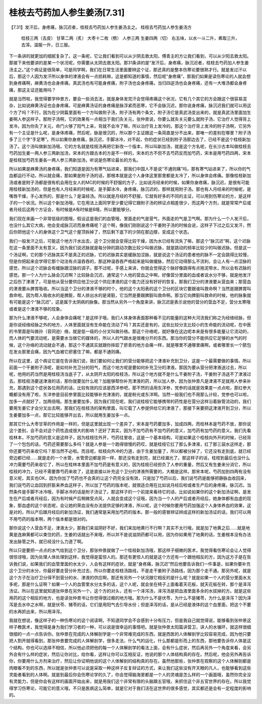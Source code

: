 桂枝去芍药加人参生姜汤[7.31]
===================================

【7.31】发汗后，身疼痛，脉沉迟者，桂枝去芍药加人参生姜汤主之。
桂枝去芍药加人参生姜汤方
 桂枝三两（去皮） 甘草二两（炙） 大枣十二枚（劈） 人参三两  生姜四两（切）
 右五味，以水一斗二升，煮取三升，去滓。温服一升，日三服。

下一条讲的就更加的细腻复杂了。这一条呢，它让我们看到可以从少阴去救太阳，傅青主的方让我们看到，可以从少阳去救太阳。那接下来他要讲的是某一个状况呢，你需要从太阴去救太阳。那31条讲的是“发汗后，身疼痛，脉沉迟者，桂枝去芍药加人参生姜汤主之。”这个病证是很简单，可是同学啊，我们在日常生活里面要辨这个证，那还真的是整本伤寒论要很熟才行。就是发过汗以后，那这个人因为发汗所以身体的津液会有一点损耗嘛，这是都知道的事情，然后呢“身疼痛”，那我们如果是读伤寒论的人就会想到身疼痛啊，麻黄汤也会身疼痛，真武汤也有可能身疼痛，附子汤也会身疼痛，当归四逆汤也会身疼痛，还有一大堆汤都会身疼痛，那这主证还能用吗？

就是当然啦，我觉得要学仲景方，要会一些消去法，就是身体发完汗会觉得疼痛这个状况，它有几个其它的方会跟这个很容易混杂，比如说麻黄汤证也会身疼痛，可是麻黄汤证的身疼痛是脉浮紧而恶寒，它不会脉沉迟，那你说身疼痛，脉沉迟我们就可以用这个方了吗？不行，因为在少阴篇里面有一个方叫做附子汤，附子汤有两个条文，附子汤它是真武汤变出来的，就是真武汤里面加生姜啊人参这样子。那附子汤啊，它的效果有一点相当于我们灸关元，张仲景说，你要么就灸关元要么就附子汤，它治疗人觉得背上发冷，因为你灸了关元，命门火够了阳气上来，背就不会冷了嘛，所以治疗背上发冷的。那这个治疗背上发冷的附子汤啊，它另外有一个主证是什么呢，是身体疼痛，然后呢，脉是很沉的，所以那个主证跟这一条简直是分不出来，那唯一的差别在哪里？附子汤多了三个字“手足寒”。所以如果你身疼痛，脉沉迟，手脚冰冷，对不起，你的症状已经到附子汤那边去了，已经不是这个桂枝新加汤了。这个汤叫做新加汤哦，它的方名就是桂枝汤再把它新改一个版本，所以叫新加汤，就是这个方名呢，在长沙古本叫做桂枝去芍药加生姜一两人参三两新加汤，宋本的方跟古本的方是不一样的，宋本的方不但不去芍药反而加芍药，宋本是用芍药四两，宋本是桂枝加芍药生姜各一两人参三两新加汤，听说是伤寒论最长的方名。

所以如果是麻黄汤的身疼痛，我们知道是因为有寒气钻进来，那我们中国人不是说“不通则痛”吗，那有寒气钻进来了，所以你的气血都运行不动，所以就会痛，那如果是附子汤的话，那根本就是这个人身体这里那里都是太冷了，所以身体会疼痛。那像桂枝新加汤或者是附子汤都是很有机会用在女人的MC的时候的不舒服的方子，比如说月经来的时候，如果你身疼痛，脉沉迟，是很有可能用桂枝新加汤的，但是也有人月经来的时候呢，是手脚冰冷，身疼痛，脉沉迟的，那样就用附子汤。那也有人月经来的时候呢，是嘴唇干燥，手心发热的，那是什么？是温经汤。所以就是月经的不舒服，它就有好多的不同的主证，可以用到伤寒论的方，是这样子的一个状况。所以这个新加汤哦，它在用法上面同学至少要记得它跟附子汤的辨证点相差很少，而这两个方剂，就是常常产后或者月经后这两个方证会，有时候是A有时候是B哦，所以要能够分。

我们现在来画一个非常低级的图哦，假设这是我们的血管哦，里面走的气是营气，外面走的气是卫气啊。那为什么一个人发汗后，也没什么其它大病，他会变成脉沉迟而身疼痛呢？这个啊，像我们刚刚说这个干姜附子汤的时候会说，这样子下过之后又发汗，然后你把他这个人的身体这个卫气这个屋顶拆掉了，然后剩下底下的少阴在那边撑，变成这个状态。

我们一般发汗之后，可能这个地方汗水出去，这个卫分就会变得比较干燥，因为水已经有流失了嘛，那这个“脉沉迟”啊，这个迟脉在这一条里面不太有意义，因为我们说迟脉就是每分钟的跳动次数比较少叫做迟脉，就是跳动的频率比较少的叫做迟脉。但是这一个汤证啊，它的那个迟脉其实不是真正的迟脉，它的迟脉其实是缓脉加涩脉，就是说这个汤证的患者他的脉不一定会跳得比较慢，但是你把起来会学得它那个动法有点温吞吞的，那这种温吞吞严格起来是叫做缓脉，然后它动得那么不流利，会让人有一点涩脉的感觉，所以这个迟脉会有缓脉跟涩脉的调子。那不过呢，手感上来讲，你就会觉得这个脉好像跳得有点拖泥带水，所以会有迟脉的感觉。那一个人为什么脉会沉迟啊？比较脉会沉迟，通常这个人他的营血之中啊，好像营分里面的血或者说水分不够，就是他发汗之后伤了津液了，可是他从营分要供应他卫分这个供应津液的这个能力还没有好好的恢复。那我们卫分的津液要从营血来；那营血的津液要从脾胃吸收。所以当这个卫分的津液不够的时个，他的这个太阳表的这个卫分的区块它要跟谁叫救命啊？当然是跟脾胃叫救命啦。因为帮人吸收水的是脾脏，帮人排出水的是肾脏，它当然是要跟脾脏叫救命啊。那当它向脾脏叫救命的时候，他的脉象就有可能是这个“脉沉迟”，这是属于太阴病的脉像。那当然从另外一个角度来讲，脉沉迟是表示说他的营分的营血不足，营分太寒哦或者是这个津液不够的现象。

那为什么津液不够呢，人会身体会痛呢？是这样子哦，我们人体身体表面那种看不见的能量的这种大河流我们称之为经络经脉，但是你说经络经脉之外的地方，人体里面就没有生命能在流动了吗？其实还是有的，这些比较分支比较小的生命能的流动呢，在中医的书里面是叫做孙（音同逊）络，就是低一级的小分叉叫做孙络。那这个孙络呢，就好像在这边呢本来是有很多能量让它流动的，而人体的气要流动呢，是需要水当做它的媒体的，所以人的气跟水是很难分开的东西。那当你的营分不能供应它足够的水气的时候，这个孙络的流动就会不通，那这个不通其实就跟你摔跤了瘀青的地方会痛一样，就是哪里不通哪里痛啊，或者哪里长一个脓包在发炎那里会痛，因为气血被它瘀塞住了嘛，都是不通则痛。

所以在这里，这个病证它是在告诉我们说，我们要如何让我们的营分能够把这个津液补充到卫分，这是一个最需要做的事情。所以前面一个干姜附子汤呢，是如何补充卫分的阳气，而这个地方呢是要如何补充卫分的津液。那因为要从营分把津液送过去，所以呢，他用的药当然是用桂枝汤当底子了，从太阴开太阳的桂枝汤，所以这个地方就不是什么干姜附子汤，干姜附子汤送不了津液过去。那桂枝汤要送津液的话，那你就要加什么呢？加能够帮你补充津液的药，所以加人参，因为张仲景凡是津液不足就用人参来补充，那遇到这个症状各位用药的话，比较有效的应该是西洋参吧，那不然的话用东洋参，党参的话就是效果差一点点啦，那红参大概都没有用了啦，东洋参是目前参里面比较能够补充津液的，就是粉光或东洋啊。当然一般我们也不用那么计较，党参也可以啦，加多一点就好了，加两倍哦。那生姜要加多，因为我们现在呢，我们说桂枝它能够携带的药性是在营分这样沿着脉管流动的，我们要用生姜它才会分叉出去啊，那我们在桂枝汤的架构里面，叫它载了人参提供给它的津液了，那接下来要把这津液开到卫分，所以生姜要加多一点，那它比较能够开出去，所以就用生姜加多一点。

那其它什么大枣甘草的作用是一样的，但是这里就出现一个差异了，宋本是芍药要加多，加成四两，而桂林本是芍药不放，那你说这个差别，会不会对这个药性造成很大的影响？还好了其实，因为不加芍药有不加芍药的意义，加芍药有加芍药的意义。我们先看桂林本，不加芍药的意义是这样子，因为桂枝往外开，芍药往里收，这是一个基本结构，可是如果这个桂枝向外开的时候，已经背了一个包包的话，芍药还需要那么多吗？就是人参是一个跑得很慢的药哎，就是桂枝它扛了那么多津液，扛了那三袋水这样走，那你还要芍药来收它吗？那当然不必啦。而且呢，桂枝向外冲的力道，由于生姜加量了，所以都被分掉了，它还没有走到底，就已经旁边都已经……就是走的一个水管，水管旁边都是洞一样，那还没有走到完，就已经漏光了。那这样子的话，桂枝到最后也没什么冲力需要芍药来收它了，所以在桂林本里面不加芍药是有意义的，因为桂枝已经担负了人参的重量，然后又有生姜来分消它，所以桂枝的冲力，已经不需要靠芍药来收了，这是直接以补充这个卫分的津液所需要的，大概是这样。那宋本呢，芍药加到四两有没有意义呢，其实也OK，因为你加了芍药也不会真的让这个药完全没有效，只是加了芍药以后，我们说芍药是能够把静脉血收回来，我们说芍药让血回到肝脏来养血这样子，所以加了芍药的版本呢，就很适合用在比如说月经后啦或者生产后的身疼痛，脉沉迟。当然条件是手脚不冰冷哦，手脚冰冷的话是附子汤证了。那这样子的一个前提来看待它的话，比如说如果你的这个新加汤证啊，是发生在产后或者月经后，因为有时候产后稍微受点风，人就会变成这个证哦，因为当一个人的产后或者月经后，她身体都有血虚的现象，那血虚的这个状态呢，会让她的荣血没有办法提供足够的津液，所以呢，这个时候你要用芍药加强这个人身体养血的效果，这是对的，所以产后跟月经后的新加汤证，我们通常是采用加芍药的版本。那一般的感冒辨证辨成这样的新加汤证的话，我们可以用不用芍药的版本啊，两个版本都是很对的。

那你说这个人营血不足，津液太少，那我们来滋阴好不好，我们来加地黄行不行啊？其实不太行哦，就是加了地黄之后……就是地黄是连麻黄都可以束住的药，生姜的话就出不来哦，所以并不是说滋阴药都可以用，因为你如果用了地黄的话，生姜根本没有办法发出脉管之外，就已经没什么力道了啊。

所以只是要把一点点的水气给到这个卫分，那张仲景就做了一个桂枝新加汤哦，那这样子细微的医术，我觉得看伤寒论会让人觉得很惊讶哦，因为处理人体处理到这样，我觉得是蛮惊人的。那还有更惊人的就是这个方还有一个跟他相反的方，因为这方子是在告诉我们说，如果我们的血管里面的水太少，人会有这样的症状，就是“身疼痛，脉沉迟”然后他要告诉我们一件事是，如果你要补充这个卫分的水分，你最好要走营分补充过去，所以你要走桂枝汤路线，不是走干姜附子汤路线，因为那个走不通。那另外呢，就是这个方子在治疗卫分得不到营分的水、津液的供应啊，那还有另外一个状况跟它相反的是什么呢？就是如果一个人的营分里面水太多呢，那是什么证啊？如果一个人的血管里水分太多的话，这个人呢，就会坐在椅子上面看着天花板，就天花板在转，那个是泽泻汤证。所以在这里就知道张仲景在另外一个，这个方的对头，还有一个泽泻汤，泽泻汤是把血液里面多余的水拔掉的方。就是这些用药的这个相反的地方，也是读张仲景书让你觉得很过瘾的地方哦。那为什么不是伏苓，为什么不是猪苓，为什么是泽泻？因为泽泻是去水中之水啊，就是伏苓、猪苓的话，它们是用阳气去引导水份；但是泽泻的话，是从已经是液体的这个血里面，把这个不要的水再抓出来，所以用泽泻。

我就在想说，像这样子的一种伤寒论的这个阅读啊，不知道同学会不会感到十分有压力，但是我自己就觉得说，能够看到张仲景这样子教医术，我觉得是身为我们学习者的一种，可以说是很幸运的事情吧。就是张仲景太阳篇讲营卫，讲人的水循环，就这样很细很细的一点一点告诉你。张仲景在完成的人体解剖学是一个非常难完成的东西，就是西医的人体解剖学比较容易完成，因为他只要把人割开就得看到，那张仲景要完成的人体解剖学，很多走法，什么气的运化，什么那都是形而上的东西，那他要告诉你人体是这个结构，你也可以选择不相信，所以他必须把他的每一个人体解剖学的看法上面，会有什么症状，然后再另外一个角度来看，会另外会有什么样的症状，然后让你对比，给你看，这样让你可以互相反证，他说的那个人体结构真的存在。然后呢，他会另外再告诉你，你要用什么方剂来治疗，然后让你证明他说的这个人体解剖的结构真的存在。虽然他那些，张仲景在观察的这个人体解剖都是肉眼看不到的东西，所以就是张仲景可以说是采取一种这样子反复辩证的方式，来让我们这些没有开天眼的凡人，也能够看到这些灵能者看到的人体啊。就是到最后你会伤寒论学的久了，你会觉得脑海里都是一个人的灵魂是怎么样的一个画面哦，虽然你完全没有灵能力，但是你会有这样的画面开始出来，就是用我们这个非常有限的头脑跟五官哦，来抓住这个非五官世界的存在。所以我觉得学习伤寒论，可能它的意义哦，不只是医病这么简单，就是它对于我们活在这世界的很多感觉，其实都还是会有一定程度的影响的。
